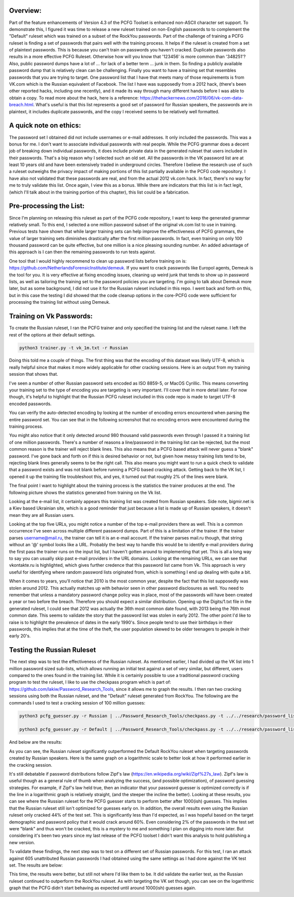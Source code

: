 .. image:: image/getty_5.jpg
  :width: 400
  :alt: Getty the Goblin Picture 5

Overview:
---------

Part of the feature enhancements of Version 4.3 of the PCFG Toolset is enhanced non-ASCII character set support. To demonstrate this, I figured it was time to release a new ruleset trained on non-English passwords to to complement the "Default" ruleset which was trained on a subset of the RockYou passwords. Part of the challenge of training a PCFG ruleset is finding a set of passwords that pairs well with the training process. It helps if the ruleset is created from a set of plaintext passwords. This is because you can't train on passwords you haven't cracked. Duplicate passwords also results in a more effective PCFG Ruleset. Otherwise how will you know that '123456' is more common than '348251'? Also, public password dumps have a lot of ... for lack of a better term ... junk in them. So finding a publicly available password dump that is relatively clean can be challenging. Finally you want to have a training set that resembles passwords that you are trying to target. One password list that I have that meets many of those requirements is from VK.com which is the Russian equivalent of Facebook. The list I have was supposedly from a 2012 hack, (there's been other reported hacks, including one recently), and it made its way through many different hands before I was able to obtain a copy. To read more about the hack, here is a reference: https://thehackernews.com/2016/06/vk-com-data-breach.html. What's useful is that this list represents a good set of password for Russian speakers, the passwords are in plaintext, it includes duplicate passwords, and the copy I received seems to be relatively well formatted.

A quick note on ethics:
-----------------------

The password set I obtained did not include usernames or e-mail addresses. It only included the passwords. This was a bonus for me. I don't want to associate individual passwords with real people. While the PCFG grammar does a decent job of breaking down individual passwords, it does include private data in the generated ruleset that users included in their passwords. That's a big reason why I selected such an old set. All the passwords in the VK password list are at least 10 years old and have been extensively traded in underground circles. Therefore I believe the research use of such a ruleset outweighs the privacy impact of making portions of this list partially available in the PCFG code repository. I have also not validated that these passwords are real, and from the actual 2012 vk.com hack. In fact, there's no way for me to truly validate this list. Once again, I view this as a bonus. While there are indicators that this list is in fact legit, (which I'll talk about in the training portion of this chapter), this list could be a fabrication.

Pre-processing the List:
------------------------

Since I'm planning on releasing this ruleset as part of the PCFG code repository, I want to keep the generated grammar relatively small. To this end, I selected a one million password subset of the original vk.com list to use in training. Previous tests have shown that while larger training sets can help improve the effectiveness of PCFG grammars, the value of larger training sets diminishes drastically after the first million passwords. In fact, even training on only 100 thousand password can be quite effective, but one million is a nice pleasing sounding number. An added advantage of this approach is I can then the remaining passwords to run tests against.

One tool that I would highly recommend to clean up password lists before training on is: https://github.com/NetherlandsForensicInstitute/demeuk. If you want to crack passwords like Europol agents, Demeuk is the tool for you. It is very effective at fixing encoding issues, cleaning up weird junk that tends to show up in password lists, as well as tailoring the training set to the password policies you are targeting. I'm going to talk about Demeuk more later, but as some background, I did not use it for the Russian ruleset included in this repo. I went back and forth on this, but in this case the testing I did showed that the code cleanup options in the core-PCFG code were sufficient for processing the training list without using Demeuk.

Training on Vk Passwords:
--------------------------

To create the Russian ruleset, I ran the PCFG trainer and only specified the training list and the ruleset name. I left the rest of the options at their default settings.

.. code-block::

     python3 trainer.py -t vk_1m.txt -r Russian
     
Doing this told me a couple of things. The first thing was that the encoding of this dataset was likely UTF-8, which is really helpful since that makes it more widely applicable for other cracking sessions. Here is an output from my training session that shows that.

.. image:: image/vk_encoding.png
  :width: 400
  :alt: PCFG trainer showing that the VK set was likely UTF-8
  
I've seen a number of other Russian password sets encoded as ISO 8859-5, or MacOS Cyrillic. This means converting your training set to the type of encoding you are targeting is very important. I'll cover that in more detail later. For now though, it's helpful to highlight that the Russian PCFG ruleset included in this code repo is made to target UTF-8 encoded passwords.

You can verify the auto-detected encoding by looking at the number of encoding errors encountered when parsing the entire password set. You can see that in the following screenshot that no encoding errors were encountered during the training process.

.. image:: image/vk_encoding_errors.png
  :width: 400
  :alt: PCFG trainer showing no encoding errors were encountered, but it only processed 980k "actual" passwords
  
You might also notice that it only detected around 980 thousand valid passwords even through I passed it a training list of one million passwords. There's a number of reasons a line/password in the training list can be rejected, but the most common reason is the trainer will reject blank lines. This also means that a PCFG based attack will never guess a "blank" password. I've gone back and forth on if this is desired behavior or not, but given how messy training lists tend to be, rejecting blank lines generally seems to be the right call. This also means you might want to run a quick check to validate that a password exists and was not blank before running a PCFG based cracking attack.  Getting back to the VK list, I opened it up the training file troubleshoot this, and yes, it turned out that roughly 2% of the lines were blank. 

The final point I want to highlight about the training process is the statistics the trainer produces at the end. The following picture shows the statistics generated from training on the Vk list.

.. image:: image/vk_stats.png
  :width: 350
  :alt: PCFG trainer showing the statistics generated from the Vk training list
  
Looking at the e-mail list, it certainly appears this training list was created from Russian speakers. Side note, bigmir.net is a Kiev based Ukrainian site, which is a good reminder that just because a list is made up of Russian speakers, it doesn't mean they are all Russian users. 

Looking at the top five URLs, you might notice a number of the top e-mail providers there as well. This is a common occurrence I've seen across multiple different password dumps. Part of this is a limitation of the trainer. If the trainer parses username@mail.ru, the trainer can tell it is an e-mail account. If the trainer parses mail.ru though, that string without an '@' symbol looks like a URL. Probably the best way to handle this would be to identify e-mail providers during the first pass the trainer runs on the input list, but I haven't gotten around to implementing that yet. This is all a long way to say you can usually skip past e-mail providers in the URL domains. Looking at the remaining URLs, we can see that vkontakte.ru is highlighted, which gives further credence that this password list came from Vk. This approach is very useful for identifying where random password lists originated from, which is something I end up dealing with quite a bit.

When it comes to years, you'll notice that 2010 is the most common year, despite the fact that this list supposedly was stolen around 2012. This actually matches up with behavior seen in other password disclosures as well. You need to remember that unless a mandatory password change policy was in place, most of the passwords will have been created a year or two before the breach. Therefore you should expect a similar distribution. Opening up the Digits/1.txt file in the generated ruleset, I could see that 2012 was actually the 36th most common date found, with 2013 being the 76th most common date. This seems to validate the story that the password list was stolen in early 2012. The other point I'd like to raise is to highlight the prevalence of dates in the early 1990's. Since people tend to use their birthdays in their passwords, this implies that at the time of the theft, the user population skewed to be older teenagers to people in their early 20's.

Testing the Russian Ruleset
----------------------------

The next step was to test the effectiveness of the Russian ruleset. As mentioned earlier, I had divided up the VK list into 1 million password sized sub-lists, which allows running an initial test against a set of very similar, but different, users compared to the ones found in the training list. While it is certainly possible to use a traditional password cracking program to test the ruleset, I like to use the checkpass program which is part of: https://github.com/lakiw/Password_Research_Tools, since it allows me to graph the results. I then ran two cracking sessions using both the Russian ruleset, and the "Default" ruleset generated from RockYou. The following are the commands I used to test a cracking session of 100 million guesses:

.. code-block::

     python3 pcfg_guesser.py -r Russian | ../Password_Research_Tools/checkpass.py -t ../../research/password_lists/vk_1m-test-2.txt -m 100000000
     
     python3 pcfg_guesser.py -r Default | ../Password_Research_Tools/checkpass.py -t ../../research/password_lists/vk_1m-test-2.txt -m 100000000
     
And below are the results:

.. image:: image/vk_standard.png
  :width: 600
  :alt: Graph showing the Russian ruleset outperformed the Default Ruleset
  
As you can see, the Russian ruleset significantly outperformed the Default RockYou ruleset when targeting passwords created by Russian speakers. Here is the same graph on a logarithmic scale to better look at how it performed earlier in the cracking session.

.. image:: image/vk_log.png
  :width: 600
  :alt: Same graph, but this time using a logarithmic scale
  
It's still debatable if password distributions follow Zipf's law (https://en.wikipedia.org/wiki/Zipf%27s_law). Zipf's law is useful though as a general rule of thumb when analyzing the success, (and possible optimization), of password guessing strategies. For example, if Zipf's law held true, then an indicator that your password guesser is optimized correctly is if the line in a logarithmic graph is relatively straight, (and the steeper the incline the better). Looking at these results, you can see where the Russian ruleset for the PCFG guesser starts to perform better after 1000(ish) guesses. This implies that the Russian ruleset still isn't optimized for guesses early on. In addition, the overall results even using the Russian ruleset only cracked 44% of the test set. This is significantly less than I'd expected, as I was hopeful based on the target demographic and password policy that it would crack around 60%. Even considering 2% of the passwords in the test set were "blank" and thus won't be cracked, this is a mystery to me and something I plan on digging into more later. But considering it's been two years since my last release of the PCFG toolset I didn't want this analysis to hold publishing a new version.

To validate these findings, the next step was to test on a different set of Russian passwords. For this test, I ran an attack against 605 unattributed Russian passwords I had obtained using the same settings as I had done against the VK test set. The results are below:

.. image:: image/605_russian_standard.png
  :width: 600
  :alt: Graph showing the Russian ruleset still outperforms the Default ruleset against a different set of passwords
  
.. image:: image/605_russian_log.png
  :width: 600
  :alt: Same graph but this time using a logarithmic scale
  
This time, the results were better, but still not where I'd like them to be. It did validate the earlier test, as the Russian ruleset continued to outperform the RockYou ruleset. As with targeting the VK set though, you can see on the logarithmic graph that the PCFG didn't start behaving as expected until around 1000(ish) guesses again. 
